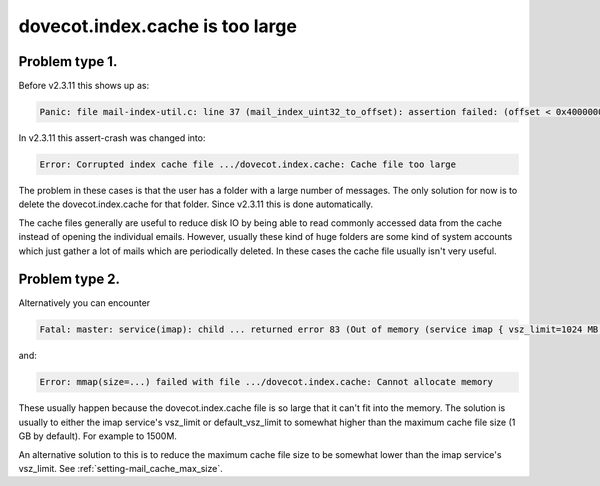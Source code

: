.. _issue_large_cache:

================================
dovecot.index.cache is too large
================================

Problem type 1.
---------------

Before v2.3.11 this shows up as:

.. code-block:: none

   Panic: file mail-index-util.c: line 37 (mail_index_uint32_to_offset): assertion failed: (offset < 0x40000000)

In v2.3.11 this assert-crash was changed into:

.. code-block:: none

   Error: Corrupted index cache file .../dovecot.index.cache: Cache file too large

The problem in these cases is that the user has a folder with a large number of
messages. The only solution for now is to delete the dovecot.index.cache for
that folder. Since v2.3.11 this is done automatically.

The cache files generally are useful to reduce disk IO by being able to read
commonly accessed data from the cache instead of opening the individual emails.
However, usually these kind of huge folders are some kind of system accounts
which just gather a lot of mails which are periodically deleted. In these
cases the cache file usually isn't very useful.


Problem type 2.
---------------

Alternatively you can encounter

.. code-block:: none

   Fatal: master: service(imap): child ... returned error 83 (Out of memory (service imap { vsz_limit=1024 MB }, you may need to increase it))

and:

.. code-block:: none

   Error: mmap(size=...) failed with file .../dovecot.index.cache: Cannot allocate memory

These usually happen because the dovecot.index.cache file is so large
that it can't fit into the memory. The solution is usually to either the
imap service's vsz_limit or default_vsz_limit to somewhat higher than the
maximum cache file size (1 GB by default). For example to 1500M.

An alternative solution to this is to reduce the maximum cache file size to
be somewhat lower than the imap service's vsz_limit. See
:ref:`setting-mail_cache_max_size`.

